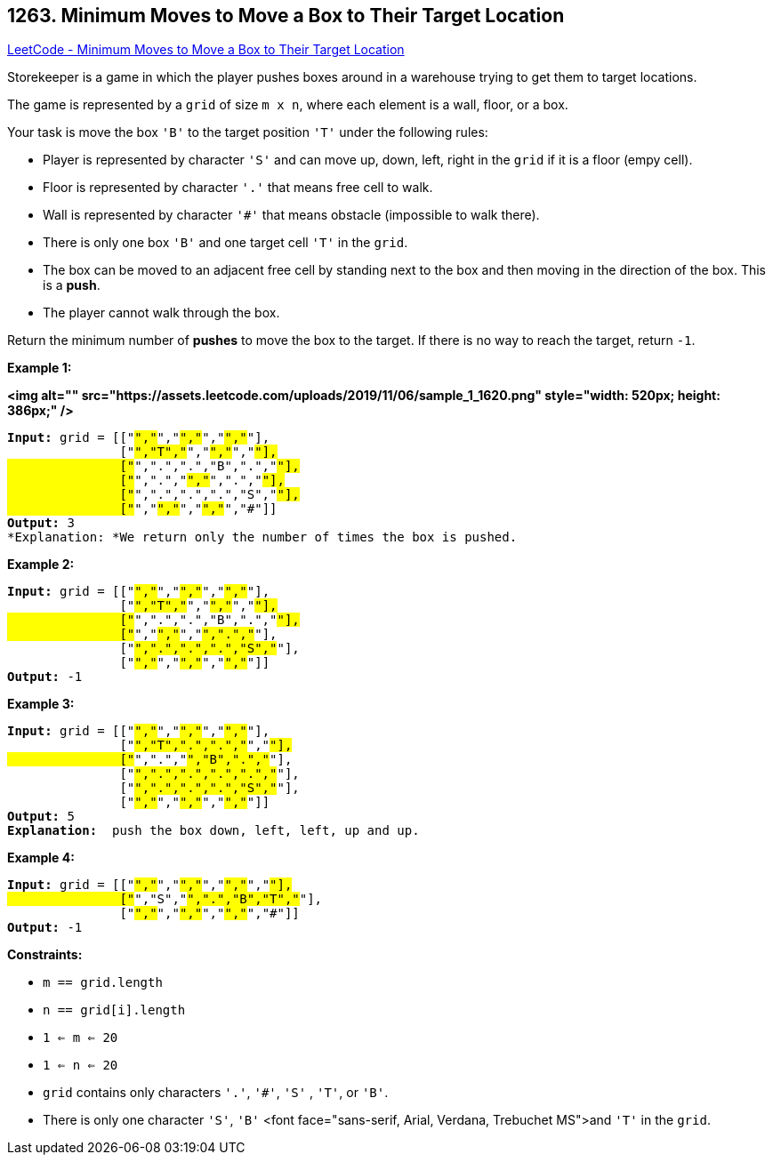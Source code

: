 == 1263. Minimum Moves to Move a Box to Their Target Location

https://leetcode.com/problems/minimum-moves-to-move-a-box-to-their-target-location/[LeetCode - Minimum Moves to Move a Box to Their Target Location]

Storekeeper is a game in which the player pushes boxes around in a warehouse trying to get them to target locations.

The game is represented by a `grid` of size `m x n`, where each element is a wall, floor, or a box.

Your task is move the box `'B'` to the target position `'T'` under the following rules:


* Player is represented by character `'S'` and can move up, down, left, right in the `grid` if it is a floor (empy cell).
* Floor is represented by character `'.'` that means free cell to walk.
* Wall is represented by character `'#'` that means obstacle  (impossible to walk there). 
* There is only one box `'B'` and one target cell `'T'` in the `grid`.
* The box can be moved to an adjacent free cell by standing next to the box and then moving in the direction of the box. This is a *push*.
* The player cannot walk through the box.


Return the minimum number of *pushes* to move the box to the target. If there is no way to reach the target, return `-1`.

 
*Example 1:*

*<img alt="" src="https://assets.leetcode.com/uploads/2019/11/06/sample_1_1620.png" style="width: 520px; height: 386px;" />*

[subs="verbatim,quotes"]
----
*Input:* grid = [["#","#","#","#","#","#"],
               ["#","T","#","#","#","#"],
               ["#",".",".","B",".","#"],
               ["#",".","#","#",".","#"],
               ["#",".",".",".","S","#"],
               ["#","#","#","#","#","#"]]
*Output:* 3
*Explanation: *We return only the number of times the box is pushed.
----

*Example 2:*

[subs="verbatim,quotes"]
----
*Input:* grid = [["#","#","#","#","#","#"],
               ["#","T","#","#","#","#"],
               ["#",".",".","B",".","#"],
               ["#","#","#","#",".","#"],
               ["#",".",".",".","S","#"],
               ["#","#","#","#","#","#"]]
*Output:* -1

----

*Example 3:*

[subs="verbatim,quotes"]
----
*Input:* grid = [["#","#","#","#","#","#"],
               ["#","T",".",".","#","#"],
               ["#",".","#","B",".","#"],
               ["#",".",".",".",".","#"],
               ["#",".",".",".","S","#"],
               ["#","#","#","#","#","#"]]
*Output:* 5
*Explanation:*  push the box down, left, left, up and up.

----

*Example 4:*

[subs="verbatim,quotes"]
----
*Input:* grid = [["#","#","#","#","#","#","#"],
               ["#","S","#",".","B","T","#"],
               ["#","#","#","#","#","#","#"]]
*Output:* -1

----

 
*Constraints:*


* `m == grid.length`
* `n == grid[i].length`
* `1 <= m <= 20`
* `1 <= n <= 20`
* `grid` contains only characters `'.'`, `'#'`,  `'S'` , `'T'`, or `'B'`.
* There is only one character `'S'`, `'B'` <font face="sans-serif, Arial, Verdana, Trebuchet MS">and `'T'` in the `grid`.


